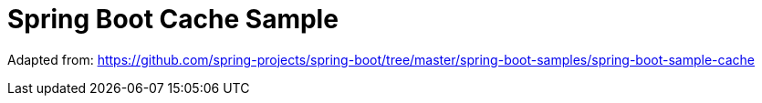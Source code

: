 = Spring Boot Cache Sample

Adapted from: https://github.com/spring-projects/spring-boot/tree/master/spring-boot-samples/spring-boot-sample-cache